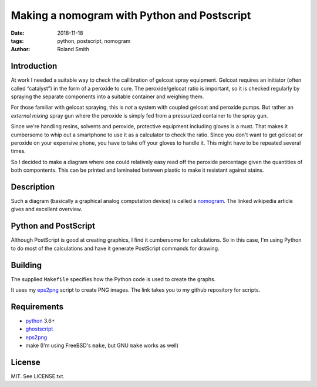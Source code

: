 Making a nomogram with Python and Postscript
############################################

:date: 2018-11-18
:tags: python, postscript, nomogram
:author: Roland Smith

.. Last modified: 2018-11-18T11:46:02+0100

Introduction
------------

At work I needed a suitable way to check the callibration of gelcoat spray
equipment. Gelcoat requires an initiator (often called “catalyst”) in the form
of a peroxide to cure. The peroxide/gelcoat ratio is important, so it is
checked regularly by spraying the separate components into a suitable
container and weighing them.

For those familiar with gelcoat spraying, this is *not* a system with coupled
gelcoat and peroxide pumps. But rather an *external mixing* spray gun where
the peroxide is simply fed from a pressurized container to the spray gun.

Since we're handling resins, solvents and peroxide, protective equipment
including gloves is a must.  That makes it cumbersome to whip out a smartphone
to use it as a calculator to check the ratio.  Since you don't want to get
gelcoat or peroxide on your expensive phone, you have to take off your gloves
to handle it. This might have to be repeated several times.

So I decided to make a diagram where one could relatively easy read off the
peroxide percentage given the quantities of both compontents. This can be
printed and laminated between plastic to make it resistant against stains.

.. PELICAN_END_SUMMARY


Description
-----------

Such a diagram (basically a graphical analog computation device) is called a nomogram_.
The linked wikipedia article gives and excellent overview.

.. _nomogram: https://en.wikipedia.org/wiki/Nomogram


Python and PostScript
---------------------

Although PostScript is good at creating graphics, I find it cumbersome for
calculations.  So in this case, I'm using Python to do most of the
calculations and have it generate PostScript commands for drawing.


Building
--------

The supplied ``Makefile`` specifies how the Python code is used to create the
graphs.

It uses my eps2png_ script to create PNG images. The link takes you to my
github repository for scripts.

.. _eps2png: https://github.com/rsmith-nl/scripts/blob/master/eps2png.sh


Requirements
------------

* python_ 3.6+
* ghostscript_
* eps2png_
* make (I'm using FreeBSD's ``make``, but GNU ``make`` works as well)

.. _python: https://www.python.org/
.. _ghostscript: https://www.ghostscript.com/


License
-------

MIT. See LICENSE.txt.
